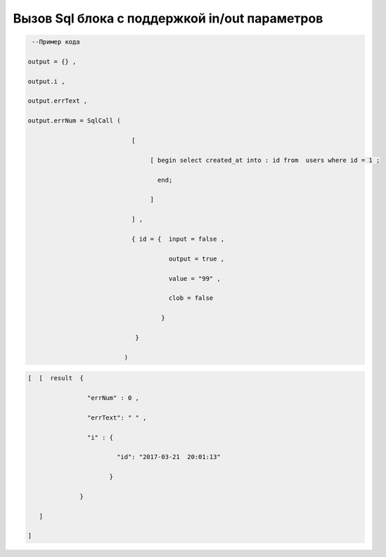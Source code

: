 Вызов Sql блока с поддержкой in/out параметров
=========================================================================================


.. code-block:: lua

     --Пример кода 

    output = {} ,

    output.i ,

    output.errText ,

    output.errNum = SqlCall (

                                [

                                     [ begin select created_at into : id from  users where id = 1 ;

                                       end;
  
                                     ]

                                ] ,
        
                                { id = {  input = false ,

                                          output = true , 
 
                                          value = "99" ,

                                          clob = false 

                                        }

                                 }

                              )

.. code-block:: lua 

     [  [  result  { 

                     "errNum" : 0 , 

                     "errText": " " ,

                     "i" : {
 
                             "id": "2017-03-21  20:01:13"

                           }
                   
                   }

        ]

     ]

